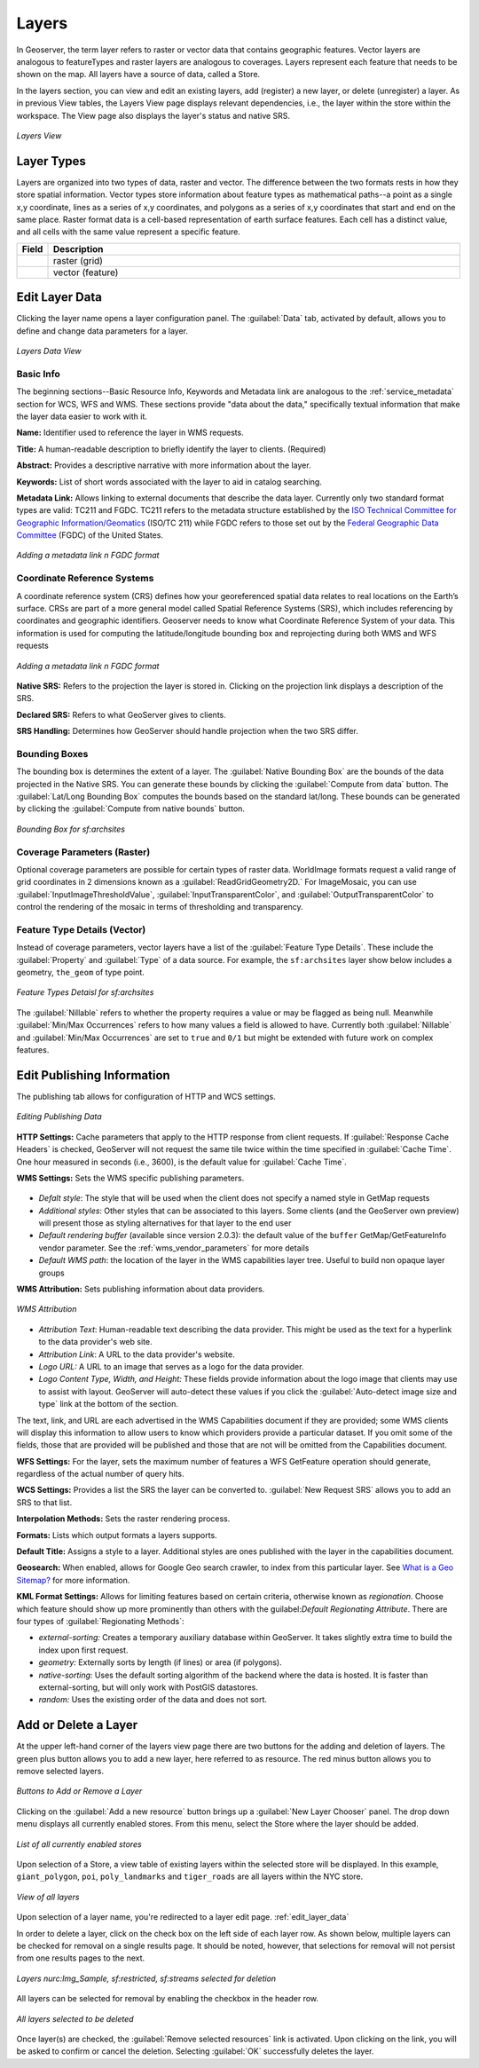 .. _webadmin_layers:

Layers
======
In Geoserver, the term layer refers to raster or vector data that contains geographic features.  Vector layers are analogous to featureTypes and raster layers are analogous to coverages.  Layers represent each feature that needs to be shown on the map. All layers have a source of data, called a Store.

In the layers section, you can view and edit an existing layers, add (register) a new layer, or delete (unregister) a layer.  As in previous View tables, the Layers View page displays relevant dependencies, i.e., the layer within the store within the workspace.  The View page also displays the layer's status and native SRS.

.. figure:: ../images/data_layers.png
   :align: center
   
   *Layers View*
   
Layer Types
-----------
Layers are organized into two types of data, raster and vector.  The difference between the two formats rests in how they store spatial information.  Vector types store information about feature types as mathematical paths--a point as a single x,y coordinate, lines as a series of x,y coordinates, and polygons as a series of x,y coordinates that start and end on the same place. Raster format data is a cell-based representation of earth surface features. Each cell has a distinct value, and all cells with the same value represent a specific feature. 

.. list-table::
   :widths: 5 70 

   * - **Field**
     - **Description**

   * - .. image:: ../images/data_layers_type1.png
     - raster (grid)
   * - .. image:: ../images/data_layers_type2.png
     - vector (feature)  
     
.. _edit_layer_data:

Edit Layer Data 
---------------
Clicking the layer name opens a layer configuration panel.  The :guilabel:`Data` tab, activated by default, allows you to define and change data parameters for a layer.  

.. figure:: ../images/data_layers_edit_data.png
   :align: center
   
   *Layers Data View*   
   
Basic Info
````````````
The beginning sections--Basic Resource Info, Keywords and Metadata link are analogous to the :ref:`service_metadata` section for WCS, WFS and WMS. These sections provide "data about the data," specifically textual information that make the layer data easier to work with it. 

**Name:** Identifier used to reference the layer in WMS requests. 

**Title:** A human-readable description to briefly identify the layer to clients. (Required)   
   
**Abstract:**
Provides a descriptive narrative with more information about the layer. 
   
**Keywords:**
List of short words associated with the layer to aid in catalog searching.
 
**Metadata Link:**
Allows linking to external documents that describe the data layer. Currently only two standard format types are valid: TC211 and FGDC.  TC211 refers to the metadata structure established by the `ISO Technical Committee for Geographic Information/Geomatics <http://www.isotc211.org/>`_ (ISO/TC 211) while FGDC refers to those set out by the `Federal Geographic Data Committee <http://www.fgdc.gov/>`_ (FGDC) of the United States. 

.. figure:: ../images/data_layers_meta.png
   :align: center
   
   *Adding a metadata link n FGDC format*  
   
Coordinate Reference Systems
````````````````````````````
A coordinate reference system (CRS) defines how your georeferenced spatial data relates to real locations on the Earth’s surface.  CRSs are part of a more general model called Spatial Reference Systems (SRS), which includes referencing by coordinates and geographic identifiers.   Geoserver needs to know what Coordinate Reference System of your data. This information is used for computing the latitude/longitude bounding box and reprojecting during both WMS and WFS requests

.. figure:: ../images/data_layers_CRS.png
   :align: center
   
   *Adding a metadata link n FGDC format*  

**Native SRS:**
Refers to the projection the layer is stored in. Clicking on the projection link displays a description of the SRS.

**Declared SRS:**
Refers to what GeoServer gives to clients. 

**SRS Handling:**
Determines how GeoServer should handle projection when the two SRS differ.  

Bounding Boxes
````````````````
The bounding box is determines the extent of a layer. The :guilabel:`Native Bounding Box` are the bounds of the data projected in the Native SRS. You can generate these bounds by clicking the :guilabel:`Compute from data` button. The :guilabel:`Lat/Long Bounding Box` computes the bounds based on the standard lat/long.  These bounds can be generated by clicking the :guilabel:`Compute from native bounds` button.  

.. figure:: ../images/data_layers_BB.png
   :align: center
   
   *Bounding Box for sf:archsites*

Coverage Parameters (Raster)
````````````````````````````

Optional coverage parameters are possible for certain types of raster data.  WorldImage formats request a valid range of grid coordinates in 2 dimensions known as a :guilabel:`ReadGridGeometry2D.` For ImageMosaic, you can use :guilabel:`InputImageThresholdValue`, :guilabel:`InputTransparentColor`, and :guilabel:`OutputTransparentColor` to control the rendering of the mosaic in terms of thresholding and transparency.  

     
Feature Type Details (Vector)
````````````````````````````````
Instead of coverage parameters, vector layers have a list of the :guilabel:`Feature Type Details`. These include the :guilabel:`Property` and :guilabel:`Type` of a data source.  For example, the ``sf:archsites`` layer show below includes a geometry, ``the_geom`` of type point. 

.. figure:: ../images/data_layers_feature.png
   :align: center

   *Feature Types Detaisl for sf:archsites*

The :guilabel:`Nillable` refers to whether the property requires a value or may be flagged as being null. Meanwhile :guilabel:`Min/Max Occurrences` refers to how many values a field is allowed to have.  Currently both :guilabel:`Nillable` and :guilabel:`Min/Max Occurrences` are set to ``true`` and ``0/1`` but might be   extended with future work on complex features.      

Edit Publishing Information 
---------------------------
The publishing tab allows for configuration of HTTP and WCS settings.

.. figure:: ../images/data_layers_edit_publish.png
   :align: center
   
   *Editing Publishing Data*   

**HTTP Settings:** Cache parameters that apply to the HTTP response from client requests.  If :guilabel:`Response Cache Headers` is checked, GeoServer will not request the same tile twice within the time specified in :guilabel:`Cache Time`.  One hour measured in seconds (i.e., 3600), is the default value for :guilabel:`Cache Time`.

**WMS Settings:** Sets the WMS specific publishing parameters.

.. figure:: ../images/wms_settings.png

* *Defalt style*: The style that will be used when the client does not specify a named style in GetMap requests
* *Additional styles*: Other styles that can be associated to this layers. Some clients (and the GeoServer own preview) will present those as styling alternatives for that layer to the end user
* *Default rendering buffer* (available since version 2.0.3): the default value of the ``buffer`` GetMap/GetFeatureInfo vendor parameter. See the :ref:`wms_vendor_parameters` for more details 
* *Default WMS path*: the location of the layer in the WMS capabilities layer tree. Useful to build non opaque layer groups

**WMS Attribution:** Sets publishing information about data providers.  

.. figure:: ../images/data_layers_WMS.png
   :align: center
   
   *WMS Attribution*

* *Attribution Text*: Human-readable text describing the data provider.  This might be used as the text for a hyperlink to the data provider's web site.
* *Attribution Link*: A URL to the data provider's website.
* *Logo URL:* A URL to an image that serves as a logo for the data provider.
* *Logo Content Type, Width, and Height:* These fields provide information about the logo image that clients may use to assist with layout.  GeoServer will auto-detect these values if you click the :guilabel:`Auto-detect image size and type` link at the bottom of the section.

The text, link, and URL are each advertised in the WMS Capabilities document if they are provided; some WMS clients will display this information to allow users to know which providers provide a particular dataset.  If you omit some of the fields, those that are provided will be published and those that are not will be omitted from the Capabilities document.

**WFS Settings:**
For the layer, sets the maximum number of features a WFS GetFeature operation should generate, regardless of the actual number of query hits.

**WCS Settings:** Provides a list the SRS the layer can be converted to. :guilabel:`New Request SRS` allows you to add an SRS to that list. 

**Interpolation Methods:** Sets the raster rendering process.  

**Formats:** Lists which output formats a layers supports.  

**Default Title:** Assigns a style to a layer. Additional styles are ones published with the layer in the capabilities document. 

**Geosearch:** When enabled, allows for Google Geo search crawler, to index from this particular layer. See `What is a Geo Sitemap? <http://www.google.com/support/webmasters/bin/answer.py?hl=en&answer=94554>`_ for more information.

**KML Format Settings:** Allows for limiting features based on certain criteria, otherwise known as *regionation*. Choose which feature should show up more prominently than others with the guilabel:`Default Regionating Attribute`. There are four types of :guilabel:`Regionating Methods`:

* *external-sorting:* Creates a temporary auxiliary database within GeoServer. It takes slightly extra time to build the index upon first request.
* *geometry:* Externally sorts by length (if lines) or area (if polygons).
* *native-sorting:* Uses the default sorting algorithm of the backend where the data is hosted. It is faster than external-sorting, but will only work with PostGIS datastores.
* *random:* 	Uses the existing order of the data and does not sort.

Add or Delete a Layer
---------------------     
At the upper left-hand corner of the layers view page there are two buttons for the adding and deletion of layers.  The green plus button allows you to add a new layer, here referred to as resource.  The red minus button allows you to remove selected layers.  

.. figure:: ../images/data_layers_add_remove.png
   :align: center
   
   *Buttons to Add or Remove a Layer*  

Clicking on the :guilabel:`Add a new resource` button brings up a :guilabel:`New Layer Chooser` panel.  The drop down menu displays all currently enabled stores.  From this menu, select the Store where the layer should be added.  

.. figure:: ../images/data_layers_add_chooser.png
   :align: center
   
   *List of all currently enabled stores* 

Upon selection of a Store, a view table of existing layers within the selected store will be displayed.  In this example, ``giant_polygon``, ``poi``, ``poly_landmarks`` and ``tiger_roads`` are all layers within the NYC store. 

.. figure:: ../images/data_layers_add_view.png
   :align: center
   
   *View of all layers* 

Upon selection of a layer name, you're redirected to a layer edit page. :ref:`edit_layer_data` 
     
In order to delete a layer, click on the check box on the left side of each layer row.  As shown below, multiple layers can be checked for removal on a single results page.  It should be noted, however, that selections for removal will not persist from one results pages to the next.  
  
.. figure:: ../images/data_layers_delete.png
   :align: center
   
   *Layers nurc:Img_Sample, sf:restricted, sf:streams selected for deletion*
   
All layers can be selected for removal by enabling the checkbox in the header row. 

.. figure:: ../images/data_layers_delete_all.png
   :align: center
   
   *All layers selected to be deleted*
   
   
Once layer(s) are checked, the :guilabel:`Remove selected resources` link is activated.  Upon clicking on the link, you will be asked to confirm or cancel the deletion.  Selecting :guilabel:`OK` successfully deletes the layer. 
     
     
     
     
     
     
